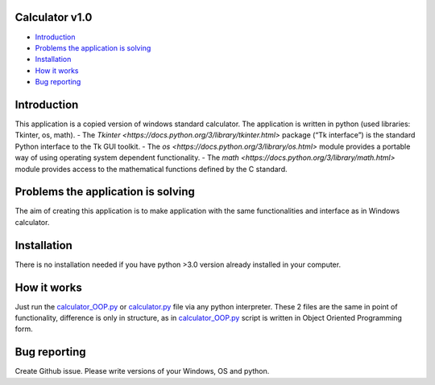 .. image:: https://github.com/LevonPython/calculator/blob/main/st_calculator.png
   :align: left
   :target: https://github.com/LevonPython/calculator/blob/main/st_calculator.png
   :alt: Standard calculator Logo

============
Calculator v1.0
============

- `Introduction`_
- `Problems the application is solving`_
- `Installation`_
- `How it works`_
- `Bug reporting`_

============
Introduction
============

This application is a copied version of windows standard calculator. 
The application is written in python (used libraries: Tkinter, os, math).
- The `Tkinter <https://docs.python.org/3/library/tkinter.html>` package (“Tk interface”) is the standard Python interface to the Tk GUI toolkit. 
- The `os <https://docs.python.org/3/library/os.html>` module provides a portable way of using operating system dependent functionality. 
- The `math <https://docs.python.org/3/library/math.html>` module provides access to the mathematical functions defined by the C standard.  

============
Problems the application is solving
============
The aim of creating this application is to make application with the same functionalities and interface as in Windows calculator.

============
Installation
============
There is no installation needed if you have python >3.0 version already installed in your computer.


============
How it works
============
Just run the  `calculator_OOP.py <https://github.com/LevonPython/calculator/blob/main/calculator_OOP.py>`_ or `calculator.py <https://github.com/LevonPython/calculator/blob/main/calculator.py>`_ file via any python interpreter.
These 2 files are the same in point of functionality, difference is only in structure, as in `calculator_OOP.py <https://github.com/LevonPython/calculator/blob/main/calculator_OOP.py>`_ script is written in Object Oriented Programming form.


============
Bug reporting
============

Create Github issue. Please write versions of your Windows, OS and python.
